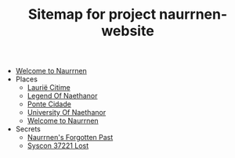 #+TITLE: Sitemap for project naurrnen-website

- [[file:index.org][Welcome to Naurrnen]]
- Places
  - [[file:Places/laurie-citime.org][Laurië Citime]]
  - [[file:Places/legend-of-naethanor.org][Legend Of Naethanor]]
  - [[file:Places/ponte-cidade.org][Ponte Cidade]]
  - [[file:Places/university-of-naethanor.org][University Of Naethanor]]
  - [[file:Places/index.org][Welcome to Naurrnen]]
- Secrets
  - [[file:Secrets/index.org][Naurrnen's Forgotten Past]]
  - [[file:Secrets/syscon-37221.org][Syscon 37221 Lost]]